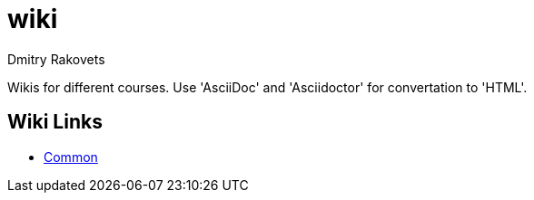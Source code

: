 = wiki
Dmitry Rakovets

Wikis for different courses. Use 'AsciiDoc' and 'Asciidoctor' for convertation to 'HTML'.

== Wiki Links

* link:/common[Common]
